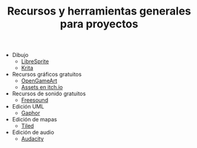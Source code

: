 #+title: Recursos y herramientas generales para proyectos
#+OPTIONS: html-postamble:nil toc:nil ^:{} 
#+LANGUAGE: es

- Dibujo
  - [[https://libresprite.github.io/][LibreSprite]]
  - [[https://krita.org/][Krita]]
- Recursos gráficos gratuitos
  - [[https://opengameart.org/][OpenGameArt]]
  - [[https://itch.io/game-assets][Assets en itch.io]]
- Recursos de sonido gratuitos
  - [[https://freesound.org/][Freesound]]
- Edición UML
  - [[https://gaphor.org/][Gaphor]]
- Edición de mapas
  - [[https://www.mapeditor.org/][Tiled]]
- Edición de audio
  - [[https://www.audacityteam.org/][Audacity]]

# Local variables:
# after-save-hook: org-html-export-to-html
# end:
